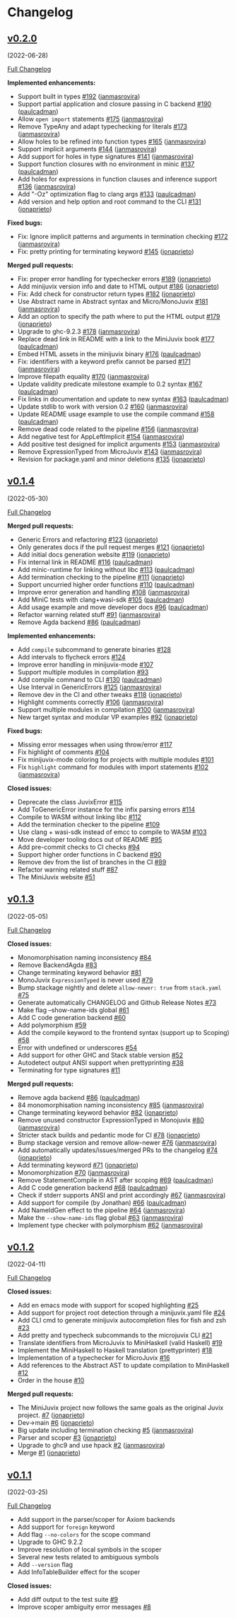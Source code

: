* Changelog

#+begin_html
<a href="https://github.com/heliaxdev/MiniJuvix">
<img align="right" width="300" height="300" alt="MiniJuvix Mascot" src="https://juvix.org/_nuxt/img/greeting-mascot.ad540a1.svg" />
</a>
#+end_html

** [[https://github.com/heliaxdev/minijuvix/tree/v0.2.0][v0.2.0]]
(2022-06-28)

[[https://github.com/heliaxdev/minijuvix/compare/v0.1.4...v0.2.0][Full
Changelog]]

*Implemented enhancements:*

- Support built in types
  [[https://github.com/heliaxdev/minijuvix/pull/192][#192]]
  ([[https://github.com/janmasrovira][janmasrovira]])
- Support partial application and closure passing in C backend
  [[https://github.com/heliaxdev/minijuvix/pull/190][#190]]
  ([[https://github.com/paulcadman][paulcadman]])
- Allow =open import= statements
  [[https://github.com/heliaxdev/minijuvix/pull/175][#175]]
  ([[https://github.com/janmasrovira][janmasrovira]])
- Remove TypeAny and adapt typechecking for literals
  [[https://github.com/heliaxdev/minijuvix/pull/173][#173]]
  ([[https://github.com/janmasrovira][janmasrovira]])
- Allow holes to be refined into function types
  [[https://github.com/heliaxdev/minijuvix/pull/165][#165]]
  ([[https://github.com/janmasrovira][janmasrovira]])
- Support implicit arguments
  [[https://github.com/heliaxdev/minijuvix/pull/144][#144]]
  ([[https://github.com/janmasrovira][janmasrovira]])
- Add support for holes in type signatures
  [[https://github.com/heliaxdev/minijuvix/pull/141][#141]]
  ([[https://github.com/janmasrovira][janmasrovira]])
- Support function closures with no environment in minic
  [[https://github.com/heliaxdev/minijuvix/pull/137][#137]]
  ([[https://github.com/paulcadman][paulcadman]])
- Add holes for expressions in function clauses and inference support
  [[https://github.com/heliaxdev/minijuvix/pull/136][#136]]
  ([[https://github.com/janmasrovira][janmasrovira]])
- Add "-Oz" optimization flag to clang args
  [[https://github.com/heliaxdev/minijuvix/pull/133][#133]]
  ([[https://github.com/paulcadman][paulcadman]])
- Add version and help option and root command to the CLI
  [[https://github.com/heliaxdev/minijuvix/pull/131][#131]]
  ([[https://github.com/jonaprieto][jonaprieto]])

*Fixed bugs:*

- Fix: Ignore implicit patterns and arguments in termination checking
  [[https://github.com/heliaxdev/minijuvix/pull/172][#172]]
  ([[https://github.com/janmasrovira][janmasrovira]])
- Fix: pretty printing for terminating keyword
  [[https://github.com/heliaxdev/minijuvix/pull/145][#145]]
  ([[https://github.com/jonaprieto][jonaprieto]])

*Merged pull requests:*

- Fix: proper error handling for typechecker errors
  [[https://github.com/heliaxdev/minijuvix/pull/189][#189]]
  ([[https://github.com/jonaprieto][jonaprieto]])
- Add minijuvix version info and date to HTML output
  [[https://github.com/heliaxdev/minijuvix/pull/186][#186]]
  ([[https://github.com/jonaprieto][jonaprieto]])
- Fix: Add check for constructor return types
  [[https://github.com/heliaxdev/minijuvix/pull/182][#182]]
  ([[https://github.com/jonaprieto][jonaprieto]])
- Use Abstract name in Abstract syntax and Micro/MonoJuvix
  [[https://github.com/heliaxdev/minijuvix/pull/181][#181]]
  ([[https://github.com/janmasrovira][janmasrovira]])
- Add an option to specify the path where to put the HTML output
  [[https://github.com/heliaxdev/minijuvix/pull/179][#179]]
  ([[https://github.com/jonaprieto][jonaprieto]])
- Upgrade to ghc-9.2.3
  [[https://github.com/heliaxdev/minijuvix/pull/178][#178]]
  ([[https://github.com/janmasrovira][janmasrovira]])
- Replace dead link in README with a link to the MiniJuvix book
  [[https://github.com/heliaxdev/minijuvix/pull/177][#177]]
  ([[https://github.com/paulcadman][paulcadman]])
- Embed HTML assets in the minijuvix binary
  [[https://github.com/heliaxdev/minijuvix/pull/176][#176]]
  ([[https://github.com/paulcadman][paulcadman]])
- Fix: identifiers with a keyword prefix cannot be parsed
  [[https://github.com/heliaxdev/minijuvix/pull/171][#171]]
  ([[https://github.com/janmasrovira][janmasrovira]])
- Improve filepath equality
  [[https://github.com/heliaxdev/minijuvix/pull/170][#170]]
  ([[https://github.com/janmasrovira][janmasrovira]])
- Update validity predicate milestone example to 0.2 syntax
  [[https://github.com/heliaxdev/minijuvix/pull/167][#167]]
  ([[https://github.com/paulcadman][paulcadman]])
- Fix links in documentation and update to new syntax
  [[https://github.com/heliaxdev/minijuvix/pull/163][#163]]
  ([[https://github.com/paulcadman][paulcadman]])
- Update stdlib to work with version 0.2
  [[https://github.com/heliaxdev/minijuvix/pull/160][#160]]
  ([[https://github.com/janmasrovira][janmasrovira]])
- Update README usage example to use the compile command
  [[https://github.com/heliaxdev/minijuvix/pull/158][#158]]
  ([[https://github.com/paulcadman][paulcadman]])
- Remove dead code related to the pipeline
  [[https://github.com/heliaxdev/minijuvix/pull/156][#156]]
  ([[https://github.com/janmasrovira][janmasrovira]])
- Add negative test for AppLeftImplicit
  [[https://github.com/heliaxdev/minijuvix/pull/154][#154]]
  ([[https://github.com/janmasrovira][janmasrovira]])
- Add positive test designed for implicit arguments
  [[https://github.com/heliaxdev/minijuvix/pull/153][#153]]
  ([[https://github.com/janmasrovira][janmasrovira]])
- Remove ExpressionTyped from MicroJuvix
  [[https://github.com/heliaxdev/minijuvix/pull/143][#143]]
  ([[https://github.com/janmasrovira][janmasrovira]])
- Revision for package.yaml and minor deletions
  [[https://github.com/heliaxdev/minijuvix/pull/135][#135]]
  ([[https://github.com/jonaprieto][jonaprieto]])

** [[https://github.com/heliaxdev/minijuvix/tree/v0.1.4][v0.1.4]]
(2022-05-30)

[[https://github.com/heliaxdev/minijuvix/compare/v0.1.3...v0.1.4][Full
Changelog]]


*Merged pull requests:*

- Generic Errors and refactoring
  [[https://github.com/heliaxdev/minijuvix/pull/123][#123]]
  ([[https://github.com/jonaprieto][jonaprieto]])
- Only generates docs if the pull request merges
  [[https://github.com/heliaxdev/minijuvix/pull/121][#121]]
  ([[https://github.com/jonaprieto][jonaprieto]])
- Add initial docs generation website
  [[https://github.com/heliaxdev/minijuvix/pull/119][#119]]
  ([[https://github.com/jonaprieto][jonaprieto]])
- Fix internal link in README
  [[https://github.com/heliaxdev/minijuvix/pull/116][#116]]
  ([[https://github.com/paulcadman][paulcadman]])
- Add minic-runtime for linking without libc
  [[https://github.com/heliaxdev/minijuvix/pull/113][#113]]
  ([[https://github.com/paulcadman][paulcadman]])
- Add termination checking to the pipeline
  [[https://github.com/heliaxdev/minijuvix/pull/111][#111]]
  ([[https://github.com/jonaprieto][jonaprieto]])
- Support uncurried higher order functions
  [[https://github.com/heliaxdev/minijuvix/pull/110][#110]]
  ([[https://github.com/paulcadman][paulcadman]])
- Improve error generation and handling
  [[https://github.com/heliaxdev/minijuvix/pull/108][#108]]
  ([[https://github.com/janmasrovira][janmasrovira]])
- Add MiniC tests with clang+wasi-sdk
  [[https://github.com/heliaxdev/minijuvix/pull/105][#105]]
  ([[https://github.com/paulcadman][paulcadman]])
- Add usage example and move developer docs
  [[https://github.com/heliaxdev/minijuvix/pull/96][#96]]
  ([[https://github.com/paulcadman][paulcadman]])
- Refactor warning related stuff
  [[https://github.com/heliaxdev/minijuvix/pull/91][#91]]
  ([[https://github.com/janmasrovira][janmasrovira]])
- Remove Agda backend
  [[https://github.com/heliaxdev/minijuvix/pull/86][#86]]
  ([[https://github.com/paulcadman][paulcadman]])

*Implemented enhancements:*

- Add =compile= subcommand to generate binaries
  [[https://github.com/heliaxdev/minijuvix/issues/128][#128]]
- Add intervals to flycheck errors
  [[https://github.com/heliaxdev/minijuvix/issues/124][#124]]
- Improve error handling in minijuvix-mode
  [[https://github.com/heliaxdev/minijuvix/issues/107][#107]]
- Support multiple modules in compilation
  [[https://github.com/heliaxdev/minijuvix/issues/93][#93]]
- Add compile command to CLI
  [[https://github.com/heliaxdev/minijuvix/pull/130][#130]]
  ([[https://github.com/paulcadman][paulcadman]])
- Use Interval in GenericErrors
  [[https://github.com/heliaxdev/minijuvix/pull/125][#125]]
  ([[https://github.com/janmasrovira][janmasrovira]])
- Remove dev in the CI and other tweaks
  [[https://github.com/heliaxdev/minijuvix/pull/118][#118]]
  ([[https://github.com/jonaprieto][jonaprieto]])
- Highlight comments correctly
  [[https://github.com/heliaxdev/minijuvix/pull/106][#106]]
  ([[https://github.com/janmasrovira][janmasrovira]])
- Support multiple modules in compilation
  [[https://github.com/heliaxdev/minijuvix/pull/100][#100]]
  ([[https://github.com/janmasrovira][janmasrovira]])
- New target syntax and modular VP examples
  [[https://github.com/heliaxdev/minijuvix/pull/92][#92]]
  ([[https://github.com/jonaprieto][jonaprieto]])

*Fixed bugs:*

- Missing error messages when using throw/error
  [[https://github.com/heliaxdev/minijuvix/issues/117][#117]]
- Fix highlight of comments
  [[https://github.com/heliaxdev/minijuvix/issues/104][#104]]
- Fix minijuvix-mode coloring for projects with multiple modules
  [[https://github.com/heliaxdev/minijuvix/issues/101][#101]]
- Fix =highlight= command for modules with import statements
  [[https://github.com/heliaxdev/minijuvix/pull/102][#102]]
  ([[https://github.com/janmasrovira][janmasrovira]])

*Closed issues:*

- Deprecate the class JuvixError
  [[https://github.com/heliaxdev/minijuvix/issues/115][#115]]
- Add ToGenericError instance for the infix parsing errors
  [[https://github.com/heliaxdev/minijuvix/issues/114][#114]]
- Compile to WASM without linking libc
  [[https://github.com/heliaxdev/minijuvix/issues/112][#112]]
- Add the termination checker to the pipeline
  [[https://github.com/heliaxdev/minijuvix/issues/109][#109]]
- Use clang + wasi-sdk instead of emcc to compile to WASM
  [[https://github.com/heliaxdev/minijuvix/issues/103][#103]]
- Move developer tooling docs out of README
  [[https://github.com/heliaxdev/minijuvix/issues/95][#95]]
- Add pre-commit checks to CI checks
  [[https://github.com/heliaxdev/minijuvix/issues/94][#94]]
- Support higher order functions in C backend
  [[https://github.com/heliaxdev/minijuvix/issues/90][#90]]
- Remove dev from the list of branches in the CI
  [[https://github.com/heliaxdev/minijuvix/issues/89][#89]]
- Refactor warning related stuff
  [[https://github.com/heliaxdev/minijuvix/issues/87][#87]]
- The MiniJuvix website
  [[https://github.com/heliaxdev/minijuvix/issues/51][#51]]


** [[https://github.com/heliaxdev/minijuvix/tree/v0.1.3][v0.1.3]]
(2022-05-05)

[[https://github.com/heliaxdev/minijuvix/compare/v0.1.2...v0.1.3][Full
Changelog]]

*Closed issues:*

- Monomorphisation naming inconsistency
  [[https://github.com/heliaxdev/minijuvix/issues/84][#84]]
- Remove BackendAgda
  [[https://github.com/heliaxdev/minijuvix/issues/83][#83]]
- Change terminating keyword behavior
  [[https://github.com/heliaxdev/minijuvix/issues/81][#81]]
- MonoJuvix =ExpressionTyped= is never used
  [[https://github.com/heliaxdev/minijuvix/issues/79][#79]]
- Bump stackage nightly and delete =allow-newer: true= from =stack.yaml=
  [[https://github.com/heliaxdev/minijuvix/issues/75][#75]]
- Generate automatically CHANGELOG and Github Release Notes
  [[https://github.com/heliaxdev/minijuvix/issues/73][#73]]
- Make flag --show-name-ids global
  [[https://github.com/heliaxdev/minijuvix/issues/61][#61]]
- Add C code generation backend
  [[https://github.com/heliaxdev/minijuvix/issues/60][#60]]
- Add polymorphism
  [[https://github.com/heliaxdev/minijuvix/issues/59][#59]]
- Add the compile keyword to the frontend syntax (support up to Scoping)
  [[https://github.com/heliaxdev/minijuvix/issues/58][#58]]
- Error with undefined or underscores
  [[https://github.com/heliaxdev/minijuvix/issues/54][#54]]
- Add support for other GHC and Stack stable version
  [[https://github.com/heliaxdev/minijuvix/issues/52][#52]]
- Autodetect output ANSI support when prettyprinting
  [[https://github.com/heliaxdev/minijuvix/issues/38][#38]]
- Terminating for type signatures
  [[https://github.com/heliaxdev/minijuvix/issues/11][#11]]

*Merged pull requests:*

- Remove agda backend
  [[https://github.com/heliaxdev/minijuvix/pull/86][#86]]
  ([[https://github.com/paulcadman][paulcadman]])
- 84 monomorphisation naming inconsistency
  [[https://github.com/heliaxdev/minijuvix/pull/85][#85]]
  ([[https://github.com/janmasrovira][janmasrovira]])
- Change terminating keyword behavior
  [[https://github.com/heliaxdev/minijuvix/pull/82][#82]]
  ([[https://github.com/jonaprieto][jonaprieto]])
- Remove unused constructor ExpressionTyped in Monojuvix
  [[https://github.com/heliaxdev/minijuvix/pull/80][#80]]
  ([[https://github.com/janmasrovira][janmasrovira]])
- Stricter stack builds and pedantic mode for CI
  [[https://github.com/heliaxdev/minijuvix/pull/78][#78]]
  ([[https://github.com/jonaprieto][jonaprieto]])
- Bump stackage version and remove allow-newer
  [[https://github.com/heliaxdev/minijuvix/pull/76][#76]]
  ([[https://github.com/janmasrovira][janmasrovira]])
- Add automatically updates/issues/merged PRs to the changelog
  [[https://github.com/heliaxdev/minijuvix/pull/74][#74]]
  ([[https://github.com/jonaprieto][jonaprieto]])
- Add terminating keyword
  [[https://github.com/heliaxdev/minijuvix/pull/71][#71]]
  ([[https://github.com/jonaprieto][jonaprieto]])
- Monomorphization
  [[https://github.com/heliaxdev/minijuvix/pull/70][#70]]
  ([[https://github.com/janmasrovira][janmasrovira]])
- Remove StatementCompile in AST after scoping
  [[https://github.com/heliaxdev/minijuvix/pull/69][#69]]
  ([[https://github.com/paulcadman][paulcadman]])
- Add C code generation backend
  [[https://github.com/heliaxdev/minijuvix/pull/68][#68]]
  ([[https://github.com/paulcadman][paulcadman]])
- Check if stderr supports ANSI and print accordingly
  [[https://github.com/heliaxdev/minijuvix/pull/67][#67]]
  ([[https://github.com/janmasrovira][janmasrovira]])
- Add support for compile (by Jonathan)
  [[https://github.com/heliaxdev/minijuvix/pull/66][#66]]
  ([[https://github.com/paulcadman][paulcadman]])
- Add NameIdGen effect to the pipeline
  [[https://github.com/heliaxdev/minijuvix/pull/64][#64]]
  ([[https://github.com/janmasrovira][janmasrovira]])
- Make the =--show-name-ids= flag global
  [[https://github.com/heliaxdev/minijuvix/pull/63][#63]]
  ([[https://github.com/janmasrovira][janmasrovira]])
- Implement type checker with polymorphism
  [[https://github.com/heliaxdev/minijuvix/pull/62][#62]]
  ([[https://github.com/janmasrovira][janmasrovira]])

** [[https://github.com/heliaxdev/minijuvix/tree/v0.1.2][v0.1.2]]
(2022-04-11)

[[https://github.com/heliaxdev/minijuvix/compare/v0.1.1...v0.1.2][Full
Changelog]]

*Closed issues:*

- Add en emacs mode with support for scoped highlighting
  [[https://github.com/heliaxdev/minijuvix/issues/25][#25]]
- Add support for project root detection through a minijuvix.yaml file
  [[https://github.com/heliaxdev/minijuvix/issues/24][#24]]
- Add CLI cmd to generate minijuvix autocompletion files for fish and
  zsh [[https://github.com/heliaxdev/minijuvix/issues/23][#23]]
- Add pretty and typecheck subcommands to the microjuvix CLI
  [[https://github.com/heliaxdev/minijuvix/issues/21][#21]]
- Translate identifiers from MicroJuvix to MiniHaskell (valid Haskell)
  [[https://github.com/heliaxdev/minijuvix/issues/19][#19]]
- Implement the MiniHaskell to Haskell translation (prettyprinter)
  [[https://github.com/heliaxdev/minijuvix/issues/18][#18]]
- Implementation of a typechecker for MicroJuvix
  [[https://github.com/heliaxdev/minijuvix/issues/16][#16]]
- Add references to the Abstract AST to update compilation to
  MiniHaskell [[https://github.com/heliaxdev/minijuvix/issues/12][#12]]
- Order in the house
  [[https://github.com/heliaxdev/minijuvix/issues/10][#10]]

*Merged pull requests:*

- The MiniJuvix project now follows the same goals as the original Juvix
  project. [[https://github.com/heliaxdev/minijuvix/pull/7][#7]]
  ([[https://github.com/jonaprieto][jonaprieto]])
- Dev→main [[https://github.com/heliaxdev/minijuvix/pull/6][#6]]
  ([[https://github.com/jonaprieto][jonaprieto]])
- Big update including termination checking
  [[https://github.com/heliaxdev/minijuvix/pull/5][#5]]
  ([[https://github.com/janmasrovira][janmasrovira]])
- Parser and scoper
  [[https://github.com/heliaxdev/minijuvix/pull/3][#3]]
  ([[https://github.com/jonaprieto][jonaprieto]])
- Upgrade to ghc9 and use hpack
  [[https://github.com/heliaxdev/minijuvix/pull/2][#2]]
  ([[https://github.com/janmasrovira][janmasrovira]])
- Merge [[https://github.com/heliaxdev/minijuvix/pull/1][#1]]
  ([[https://github.com/jonaprieto][jonaprieto]])

** [[https://github.com/heliaxdev/minijuvix/tree/v0.1.1][v0.1.1]]
(2022-03-25)

[[https://github.com/heliaxdev/minijuvix/compare/48abde93b4e5380acabac810e584f4b7a6618592...v0.1.1][Full
Changelog]]

- Add support in the parser/scoper for Axiom backends
- Add support for =foreign= keyword
- Add flag =--no-colors= for the scope command
- Upgrade to GHC 9.2.2
- Improve resolution of local symbols in the scoper
- Several new tests related to ambiguous symbols
- Add =--version= flag
- Add InfoTableBuilder effect for the scoper

*Closed issues:*

- Add diff output to the test suite
  [[https://github.com/heliaxdev/minijuvix/issues/9][#9]]
- Improve scoper ambiguity error messages
  [[https://github.com/heliaxdev/minijuvix/issues/8][#8]]
